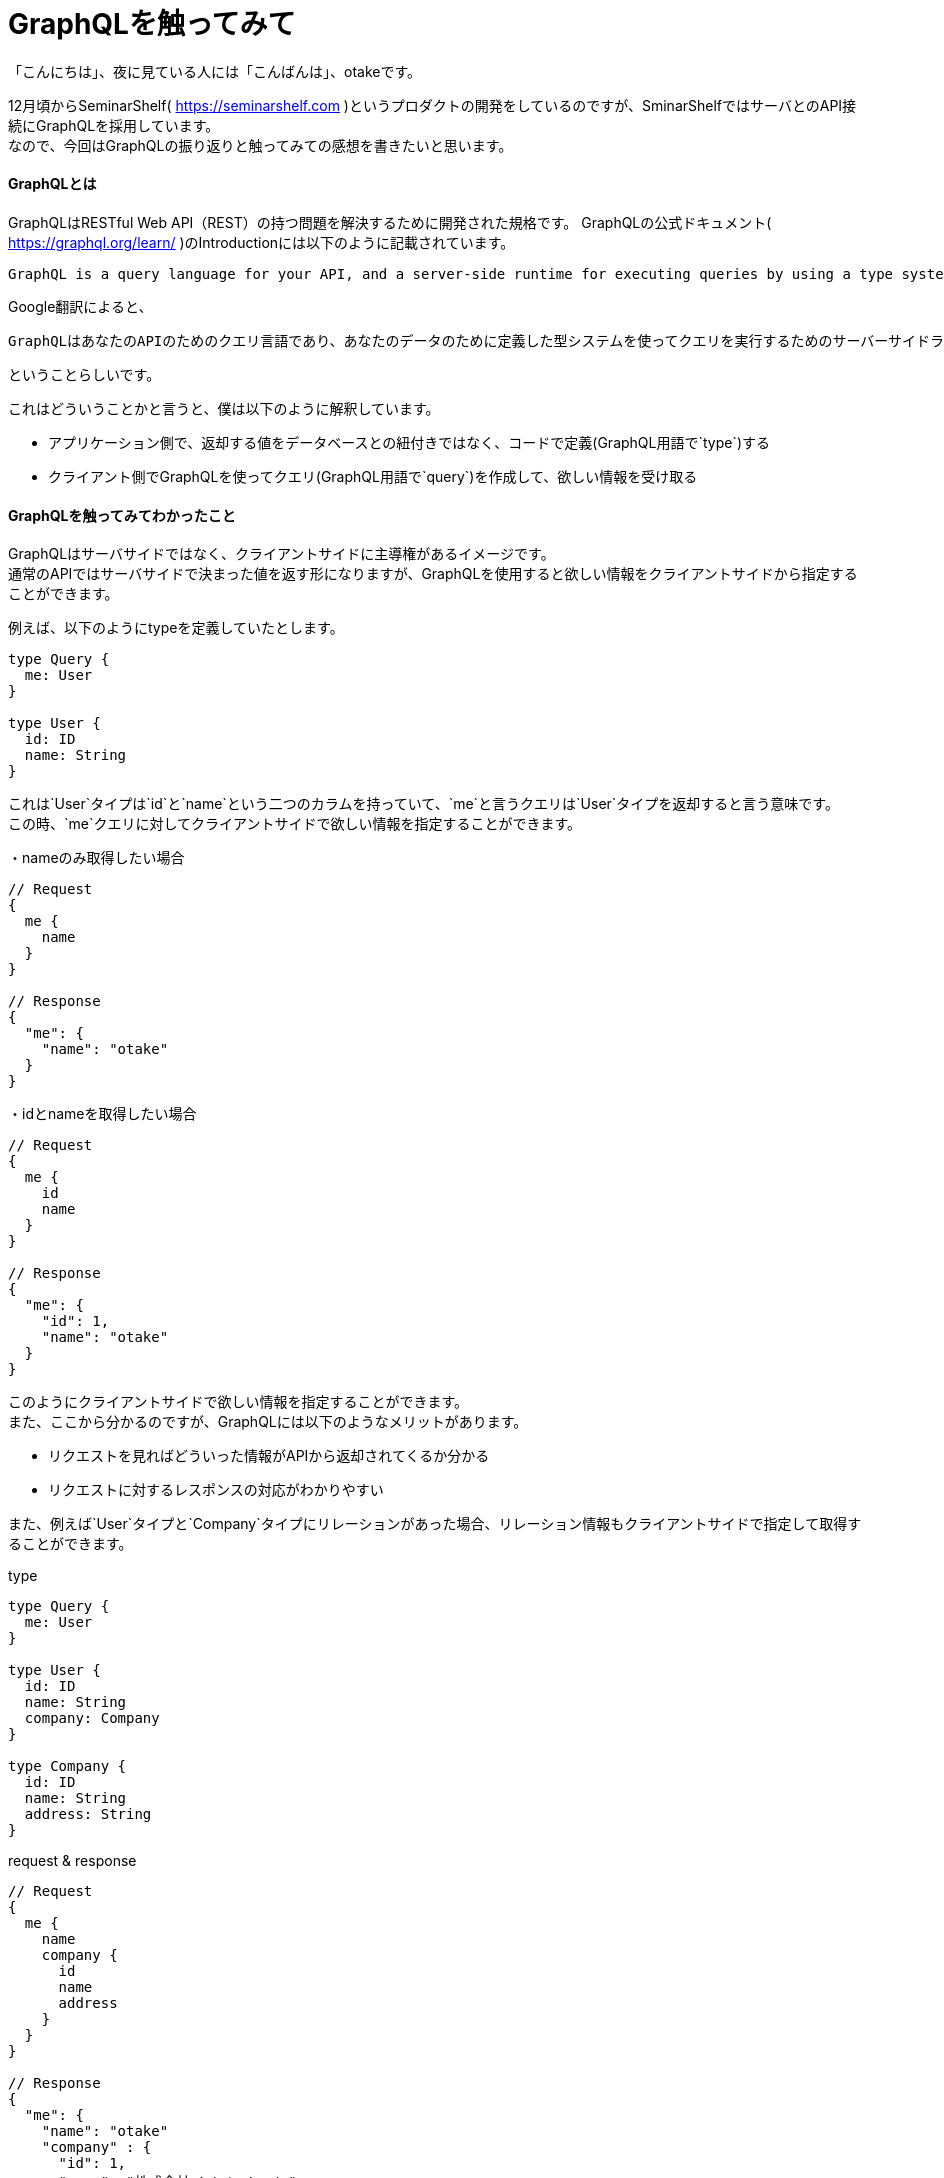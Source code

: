 # GraphQLを触ってみて
:hp-alt-title:  GraphQLライブラリ graphql-laravelとlighthouseを比較してみる
:hp-tags: GraphQL, Otake Masashi

「こんにちは」、夜に見ている人には「こんばんは」、otakeです。

12月頃からSeminarShelf( https://seminarshelf.com )というプロダクトの開発をしているのですが、SminarShelfではサーバとのAPI接続にGraphQLを採用しています。 +
なので、今回はGraphQLの振り返りと触ってみての感想を書きたいと思います。

#### GraphQLとは
GraphQLはRESTful Web API（REST）の持つ問題を解決するために開発された規格です。
GraphQLの公式ドキュメント( https://graphql.org/learn/ )のIntroductionには以下のように記載されています。

```
GraphQL is a query language for your API, and a server-side runtime for executing queries by using a type system you define for your data. GraphQL isn't tied to any specific database or storage engine and is instead backed by your existing code and data.
```

Google翻訳によると、

```
GraphQLはあなたのAPIのためのクエリ言語であり、あなたのデータのために定義した型システムを使ってクエリを実行するためのサーバーサイドランタイムです。 GraphQLは、特定のデータベースやストレージエンジンに結び付けられているのではなく、既存のコードやデータによって支えられています。
```

ということらしいです。

これはどういうことかと言うと、僕は以下のように解釈しています。

- アプリケーション側で、返却する値をデータベースとの紐付きではなく、コードで定義(GraphQL用語で`type`)する
- クライアント側でGraphQLを使ってクエリ(GraphQL用語で`query`)を作成して、欲しい情報を受け取る


#### GraphQLを触ってみてわかったこと

GraphQLはサーバサイドではなく、クライアントサイドに主導権があるイメージです。 +
通常のAPIではサーバサイドで決まった値を返す形になりますが、GraphQLを使用すると欲しい情報をクライアントサイドから指定することができます。

例えば、以下のようにtypeを定義していたとします。

```
type Query {
  me: User
}

type User {
  id: ID
  name: String
}
```

これは`User`タイプは`id`と`name`という二つのカラムを持っていて、`me`と言うクエリは`User`タイプを返却すると言う意味です。 +
この時、`me`クエリに対してクライアントサイドで欲しい情報を指定することができます。

・nameのみ取得したい場合
```
// Request
{
  me {
    name
  }
}

// Response
{
  "me": {
    "name": "otake"
  }
}
```

・idとnameを取得したい場合
```
// Request
{
  me {
    id
    name
  }
}

// Response
{
  "me": {
    "id": 1,
    "name": "otake"
  }
}
```

このようにクライアントサイドで欲しい情報を指定することができます。 +
また、ここから分かるのですが、GraphQLには以下のようなメリットがあります。 +

- リクエストを見ればどういった情報がAPIから返却されてくるか分かる
- リクエストに対するレスポンスの対応がわかりやすい

また、例えば`User`タイプと`Company`タイプにリレーションがあった場合、リレーション情報もクライアントサイドで指定して取得することができます。

type

```
type Query {
  me: User
}

type User {
  id: ID
  name: String
  company: Company
}

type Company {
  id: ID
  name: String
  address: String
}
```

request & response
```
// Request
{
  me {
    name
    company {
      id
      name
      address
    }
  }
}

// Response
{
  "me": {
    "name": "otake"
    "company" : {
      "id": 1,
      "name": "株式会社イノベーション",
      "address": "東京都渋谷区渋谷3-10-13 TOKYU REIT 渋谷R ビル3F"
    }
  }
}
```

リレーション関係にあるタイプ(今回で言えば`Company`タイプ)に対しても欲しい情報を指定することができるのは便利ですね。


#### GraphQLのメリット
###### APIのHTTPエンドポイントが一つ
GraphQLではAPIのHTTPエンドポイントが一つになっており、それぞれのリクエストはクエリに指定されている名前で判断されます。 +
そのため、どのエンドポイントにリクエストを投げれば良いかと言う問題から解放されます。これもまたGraphQLの良さだと思います。

###### 開発ツールGraphiQLが便利
GraphiQL( https://electronjs.org/apps/graphiql )と言うツールを使用すると、特定のエンドポイントに対するQueryやTypeが一目でわかることができます。 +
また、実際にリクエストを投げることもでき、そこでレスポンスを確認することもできます。


#### まとめ
GraphQLはクライアントサイドで自由に欲しいデータが指定できるのが魅力的です。 +
皆さんもぜひ使ってみてください！